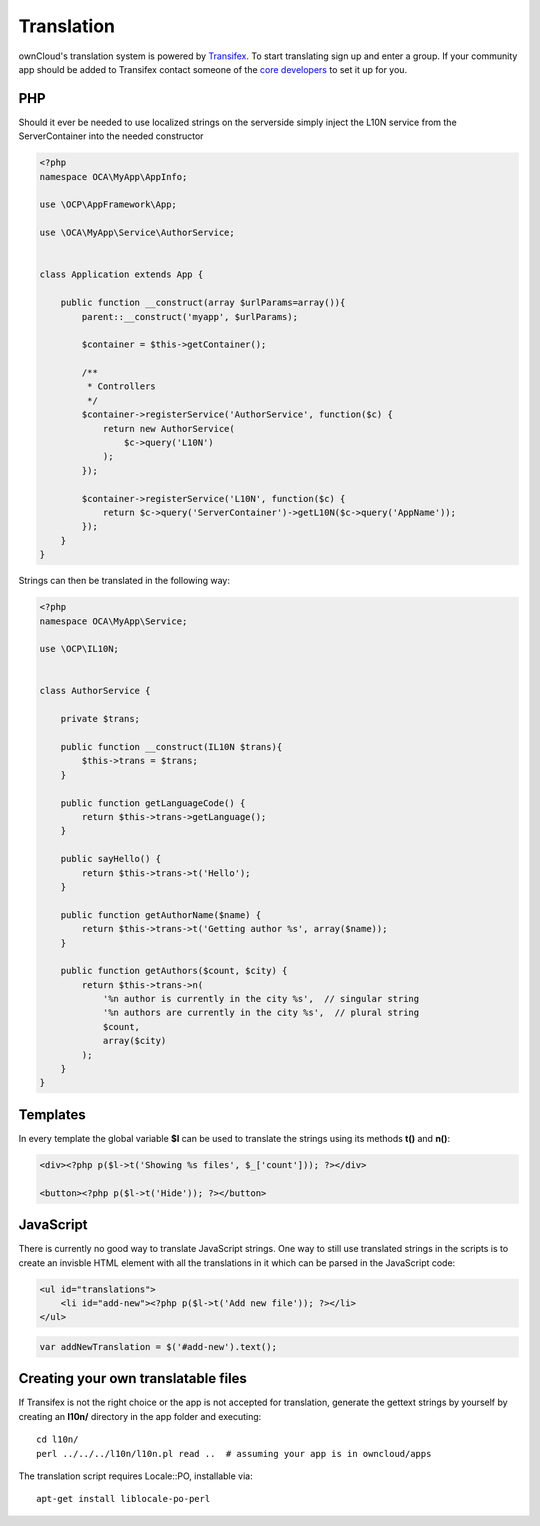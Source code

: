 ===========
Translation
===========

.. sectionauthor:: Bernhard Posselt <dev@bernhard-posselt.com>

ownCloud's translation system is powered by `Transifex <https://www.transifex.com/projects/p/owncloud/>`_. To start translating sign up and enter a group. If your community app should be added to Transifex contact someone of the `core developers <http://owncloud.org/about/contact/>`_ to set it up for you.

PHP
===
Should it ever be needed to use localized strings on the serverside simply inject the L10N service from the ServerContainer into the needed constructor


.. code-block:: php

    <?php
    namespace OCA\MyApp\AppInfo;

    use \OCP\AppFramework\App;

    use \OCA\MyApp\Service\AuthorService;


    class Application extends App {

        public function __construct(array $urlParams=array()){
            parent::__construct('myapp', $urlParams);

            $container = $this->getContainer();

            /**
             * Controllers
             */
            $container->registerService('AuthorService', function($c) {
                return new AuthorService(
                    $c->query('L10N')
                );
            });

            $container->registerService('L10N', function($c) {
                return $c->query('ServerContainer')->getL10N($c->query('AppName'));
            });
        }
    }

Strings can then be translated in the following way:

.. code-block:: php

    <?php
    namespace OCA\MyApp\Service;

    use \OCP\IL10N;


    class AuthorService {

        private $trans;

        public function __construct(IL10N $trans){
            $this->trans = $trans;
        }

        public function getLanguageCode() {
            return $this->trans->getLanguage();
        }

        public sayHello() {
            return $this->trans->t('Hello');
        }

        public function getAuthorName($name) {
            return $this->trans->t('Getting author %s', array($name));
        }

        public function getAuthors($count, $city) {
            return $this->trans->n(
                '%n author is currently in the city %s',  // singular string
                '%n authors are currently in the city %s',  // plural string
                $count,
                array($city)
            );
        }
    }



Templates
=========
In every template the global variable **$l** can be used to translate the strings using its methods **t()** and **n()**:

.. code-block:: php

    <div><?php p($l->t('Showing %s files', $_['count'])); ?></div>

    <button><?php p($l->t('Hide')); ?></button>

JavaScript
==========
There is currently no good way to translate JavaScript strings. One way to still use translated strings in the scripts is to create an invisble HTML element with all the translations in it which can be parsed in the JavaScript code:

.. code-block:: php

    <ul id="translations">
        <li id="add-new"><?php p($l->t('Add new file')); ?></li>
    </ul>

.. code-block:: js

    var addNewTranslation = $('#add-new').text();

Creating your own translatable files
====================================
If Transifex is not the right choice or the app is not accepted for translation, generate the gettext strings by yourself by creating an **l10n/** directory in the app folder and executing::


    cd l10n/
    perl ../../../l10n/l10n.pl read ..  # assuming your app is in owncloud/apps

The translation script requires Locale::PO, installable via::

        apt-get install liblocale-po-perl